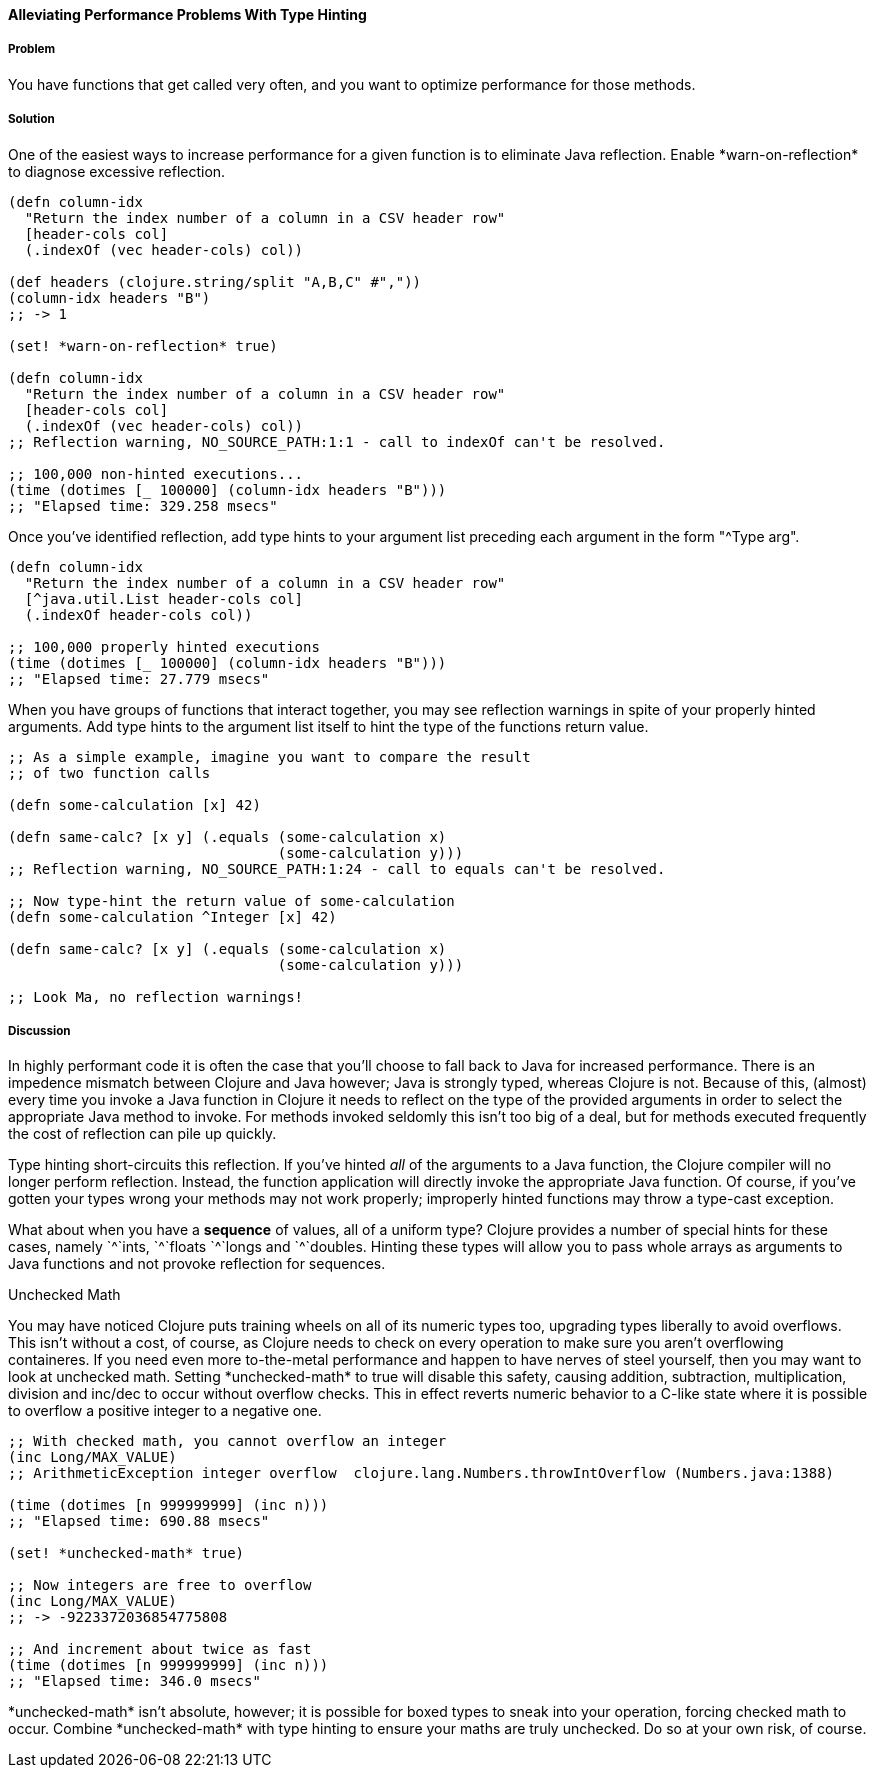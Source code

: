 [[sec_primitives_math_type_hinting]]
==== Alleviating Performance Problems With Type Hinting

===== Problem

You have functions that get called very often, and you want to optimize performance for those methods.

===== Solution

One of the easiest ways to increase performance for a given function
is to eliminate Java reflection. Enable +*warn-on-reflection*+ to
diagnose excessive reflection.

[source,clojure]
----
(defn column-idx
  "Return the index number of a column in a CSV header row"
  [header-cols col]
  (.indexOf (vec header-cols) col))

(def headers (clojure.string/split "A,B,C" #","))
(column-idx headers "B")
;; -> 1

(set! *warn-on-reflection* true)

(defn column-idx
  "Return the index number of a column in a CSV header row"
  [header-cols col]
  (.indexOf (vec header-cols) col))
;; Reflection warning, NO_SOURCE_PATH:1:1 - call to indexOf can't be resolved.

;; 100,000 non-hinted executions...
(time (dotimes [_ 100000] (column-idx headers "B")))
;; "Elapsed time: 329.258 msecs"
----

Once you've identified reflection, add type hints to your argument
list preceding each argument in the form "+^Type arg+".

[source,clojure]
----
(defn column-idx
  "Return the index number of a column in a CSV header row"
  [^java.util.List header-cols col]
  (.indexOf header-cols col))

;; 100,000 properly hinted executions
(time (dotimes [_ 100000] (column-idx headers "B")))
;; "Elapsed time: 27.779 msecs"
----

When you have groups of functions that interact together, you may see
reflection warnings in spite of your properly hinted arguments.
Add type hints to the argument list itself to hint the type of the
functions return value.

[source,clojure]
----
;; As a simple example, imagine you want to compare the result
;; of two function calls

(defn some-calculation [x] 42)

(defn same-calc? [x y] (.equals (some-calculation x)
                                (some-calculation y)))
;; Reflection warning, NO_SOURCE_PATH:1:24 - call to equals can't be resolved.

;; Now type-hint the return value of some-calculation
(defn some-calculation ^Integer [x] 42)

(defn same-calc? [x y] (.equals (some-calculation x)
                                (some-calculation y)))

;; Look Ma, no reflection warnings!
----

===== Discussion

In highly performant code it is often the case that you'll choose to
fall back to Java for increased performance. There is an impedence
mismatch between Clojure and Java however; Java is strongly typed,
whereas Clojure is not. Because of this, (almost) every time you
invoke a Java function in Clojure it needs to reflect on the type of
the provided arguments in order to select the appropriate Java method
to invoke. For methods invoked seldomly this isn't too big of a deal,
but for methods executed frequently the cost of reflection can pile up
quickly.

Type hinting short-circuits this reflection. If you've hinted _all_ of
the arguments to a Java function, the Clojure compiler will no longer
perform reflection. Instead, the function application will directly
invoke the appropriate Java function. Of course, if you've gotten your
types wrong your methods may not work properly; improperly hinted
functions may throw a type-cast exception.

What about when you have a *sequence* of values, all of a uniform type? Clojure
provides a number of special hints for these cases, namely +`^`ints+, +`^`floats+
+`^`longs+ and +`^`doubles+. Hinting these types will allow you to pass
whole arrays as arguments to Java functions and not provoke reflection
for sequences.

.Unchecked Math
****
You may have noticed Clojure puts training wheels on all of its
numeric types too, upgrading types liberally to avoid overflows. This
isn't without a cost, of course, as Clojure needs to check on every
operation to make sure you aren't overflowing containeres. If you need
even more to-the-metal performance and happen to have nerves of steel
yourself, then you may want to look at unchecked math. Setting
+*unchecked-math*+ to true will disable this safety, causing addition,
subtraction, multiplication, division and +inc+/+dec+ to occur without
overflow checks. This in effect reverts numeric behavior to a C-like
state where it is possible to overflow a positive integer to a
negative one.

[source,clojure]
----
;; With checked math, you cannot overflow an integer
(inc Long/MAX_VALUE)
;; ArithmeticException integer overflow  clojure.lang.Numbers.throwIntOverflow (Numbers.java:1388)

(time (dotimes [n 999999999] (inc n)))
;; "Elapsed time: 690.88 msecs"

(set! *unchecked-math* true)

;; Now integers are free to overflow
(inc Long/MAX_VALUE)
;; -> -9223372036854775808

;; And increment about twice as fast
(time (dotimes [n 999999999] (inc n)))
;; "Elapsed time: 346.0 msecs"
----

+*unchecked-math*+ isn't absolute, however; it is possible for boxed
types to sneak into your operation, forcing checked math to occur.
Combine +*unchecked-math*+ with type hinting to ensure your maths are
truly unchecked. Do so at your own risk, of course.
****
